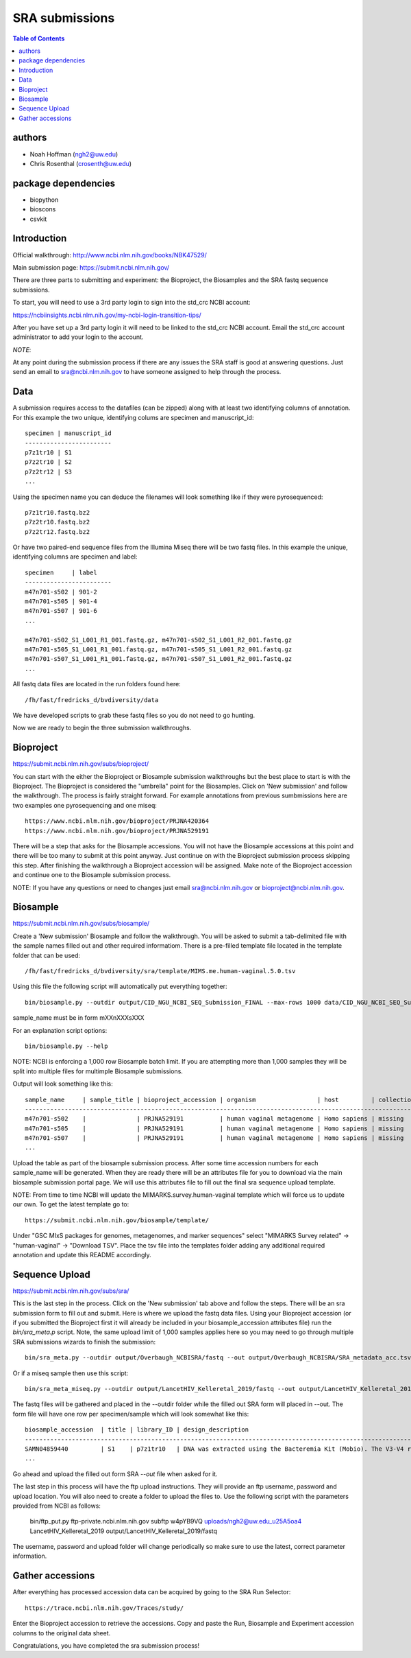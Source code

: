 ===============
SRA submissions
===============

.. contents:: Table of Contents

authors
=======

* Noah Hoffman (ngh2@uw.edu)
* Chris Rosenthal (crosenth@uw.edu)

package dependencies
====================

* biopython
* bioscons
* csvkit

Introduction
============

Official walkthrough: http://www.ncbi.nlm.nih.gov/books/NBK47529/

Main submission page: https://submit.ncbi.nlm.nih.gov/

There are three parts to submitting and experiment: the Bioproject, 
the Biosamples and the SRA fastq sequence submissions.

To start, you will need to use a 3rd party login to sign into the std_crc 
NCBI account:

https://ncbiinsights.ncbi.nlm.nih.gov/my-ncbi-login-transition-tips/

After you have set up a 3rd party login it will need to be linked to the 
std_crc NCBI account.  Email the std_crc account administrator to add your
login to the account.

*NOTE*:

At any point during the submission process if there are any issues the SRA staff
is good at answering questions. Just send an email to sra@ncbi.nlm.nih.gov 
to have someone assigned to help through the process.

Data
====

A submission requires access to the datafiles (can be zipped) along with
at least two identifying columns of annotation.  For this example the two
unique, identifying colums are specimen and manuscript_id::

  specimen | manuscript_id
  ------------------------
  p7z1tr10 | S1
  p7z2tr10 | S2
  p7z2tr12 | S3
  ...

Using the specimen name you can deduce the filenames will look something like 
if they were pyrosequenced::

  p7z1tr10.fastq.bz2
  p7z2tr10.fastq.bz2
  p7z2tr12.fastq.bz2

Or have two paired-end sequence files from the Illumina Miseq there will be two
fastq files.  In this example the unique, identifying columns are specimen and
label::

  specimen     | label
  ------------------------
  m47n701-s502 | 901-2
  m47n701-s505 | 901-4
  m47n701-s507 | 901-6
  ...

  m47n701-s502_S1_L001_R1_001.fastq.gz, m47n701-s502_S1_L001_R2_001.fastq.gz
  m47n701-s505_S1_L001_R1_001.fastq.gz, m47n701-s505_S1_L001_R2_001.fastq.gz
  m47n701-s507_S1_L001_R1_001.fastq.gz, m47n701-s507_S1_L001_R2_001.fastq.gz
  ...

All fastq data files are located in the run folders found here::

  /fh/fast/fredricks_d/bvdiversity/data

We have developed scripts to grab these fastq files so you do not
need to go hunting.

Now we are ready to begin the three submission walkthroughs.

Bioproject
==========

https://submit.ncbi.nlm.nih.gov/subs/bioproject/

You can start with the either the Bioproject or Biosample submission 
walkthroughs but the best place to start is with the Bioproject.  The 
Bioproject is considered the "umbrella" point for the Biosamples. Click on 
'New submission' and follow the walkthrough.  The process is fairly 
straight forward.  For example annotations from previous sumbmissions here are
two examples one pyrosequencing and one miseq::

  https://www.ncbi.nlm.nih.gov/bioproject/PRJNA420364
  https://www.ncbi.nlm.nih.gov/bioproject/PRJNA529191

There will be a step that asks for the Biosample accessions.  You will not
have the Biosample accessions at this point and there will be too many
to submit at this point anyway.  Just continue on with the Bioproject
submission process skipping this step. After finishing the walkthrough
a Bioproject accession will be assigned.  Make note of the Bioproject 
accession and continue one to the Biosample submission process.

NOTE: If you have any questions or need to changes just email
sra@ncbi.nlm.nih.gov or bioproject@ncbi.nlm.nih.gov.

Biosample
=========

https://submit.ncbi.nlm.nih.gov/subs/biosample/

Create a 'New submission' Biosample and follow the walkthrough. You will be
asked to submit a tab-delimited file with the sample names filled out and
other required informatiom.  There is a pre-filled template file located in
the template folder that can be used::

  /fh/fast/fredricks_d/bvdiversity/sra/template/MIMS.me.human-vaginal.5.0.tsv

Using this file the following script will automatically put everything
together::

  bin/biosample.py --outdir output/CID_NGU_NCBI_SEQ_Submission_FINAL --max-rows 1000 data/CID_NGU_NCBI_SEQ_Submission_FINAL.tsv sample_name,study_id templates/MIMARKS.survey.human-associated.5.0.tsv PRJNA637612

sample_name must be in form mXXnXXXsXXX

For an explanation script options::

  bin/biosample.py --help

NOTE: NCBI is enforcing a 1,000 row Biosample batch limit.  If you are 
attempting more than 1,000 samples they will be split into multiple
files for multimple Biosample submissions.

Output will look something like this::

  sample_name     | sample_title | bioproject_accession | organism                 | host         | collection_date | geo_loc_name       | lat_lon       | ref_biomaterial | rel_to_oxygen | samp_collect_device | samp_mat_process | samp_size | source_material_id | description | label
  ----------------------------------------------------------------------------------------------------------------------------------------------------------------------------------------------------------------------------------------------------------------------------------------
  m47n701-s502    |              | PRJNA529191          | human vaginal metagenome | Homo sapiens | missing         | "USA: Seattle, WA" | not collected |                 |               |                     |                  |           |                    |             | 901-2
  m47n701-s505    |              | PRJNA529191          | human vaginal metagenome | Homo sapiens | missing         | "USA: Seattle, WA" | not collected |                 |               |                     |                  |           |                    |             | 901-4
  m47n701-s507    |              | PRJNA529191          | human vaginal metagenome | Homo sapiens | missing         | "USA: Seattle, WA" | not collected |                 |               |                     |                  |           |                    |             | 901-6
  ...

Upload the table as part of the biosample submission process.  After some time
accession numbers for each sample_name will be generated.  When they are ready
there will be an attributes file for you to download via the main biosample 
submission portal page.  We will use this attributes file to fill out the
final sra sequence upload template.

NOTE: From time to time NCBI will update the MIMARKS.survey.human-vaginal template
which will force us to update our own.  To get the latest template go to::

  https://submit.ncbi.nlm.nih.gov/biosample/template/

Under "GSC MIxS packages for genomes, metagenomes, and marker sequences" 
select "MIMARKS Survey related" -> "human-vaginal" -> "Download TSV".  
Place the tsv file into the templates folder adding any additional required 
annotation and update this README accordingly.

Sequence Upload
===============

https://submit.ncbi.nlm.nih.gov/subs/sra/

This is the last step in the process.  Click on the 'New submission' tab above
and follow the steps.  There will be an sra submission form to fill out and 
submit.  Here is where we upload the fastq data files.  Using your Bioproject 
accession (or if you submitted the Bioproject first it will already be included in
your biosample_accession attributes file) run the `bin/sra_meta.p`  script. Note, 
the same upload limit of 1,000 samples applies here so you may need to go through 
multiple SRA submissions wizards to finish the submission::

  bin/sra_meta.py --outdir output/Overbaugh_NCBISRA/fastq --out output/Overbaugh_NCBISRA/SRA_metadata_acc.tsv data/Overbaugh_NCBISRA.tsv output/Overbaugh_NCBISRA/attributes.tsv templates/SRA_metadata_acc.tsv ../data

Or if a miseq sample then use this script::

  bin/sra_meta_miseq.py --outdir output/LancetHIV_Kelleretal_2019/fastq --out output/LancetHIV_Kelleretal_2019/SRA_metadata_acc.tsv output/LancetHIV_Kelleretal_2019/attributes.tsv templates/SRA_metadata_acc_miseq.tsv ../data

The fastq files will be gathered and placed in the --outdir folder while the
filled out SRA form will placed in --out.  The form file will have one row
per specimen/sample which will look somewhat like this::

  biosample_accession  | title | library_ID | design_description                                                                                                                                                                                                                                                                                    | library_strategy | library_source | library_selection | library_layout | platform | instrument_model    | filetype | filename1 
  ------------------------------------------------------------------------------------------------------------------------------------------------------------------------------------------------------------------------------------------------------------------------------------------------------------------------------------------------------------------------------------------------------------------------------------------------------------------------------------------------------------------
  SAMN04859440         | S1    | p7z1tr10   | DNA was extracted using the Bacteremia Kit (Mobio). The V3-V4 region of the 16S rRNA gene was targeted for broad-range PCR with pyrosequencing. 6-bp barcodes were used with the reverse primer to facilitate multiplexing. Reactions were purified using Agencourt AMPure beads prior to sequencing. | AMPLICON         | METAGENOMIC    | PCR               | single         | _LS454   | 454 GS FLX Titanium | fastq    | p7z1tr10.fastq.bz2
  ...

Go ahead and upload the filled out form SRA `--out` file when asked for it.

The last step in this process will have the ftp upload instructions.
They will provide an ftp username, password and upload location.  You will also
need to create a folder to upload the files to. Use the following script with 
the parameters provided from NCBI as follows:

  bin/ftp_put.py ftp-private.ncbi.nlm.nih.gov subftp w4pYB9VQ uploads/ngh2@uw.edu_u25A5oa4 LancetHIV_Kelleretal_2019 output/LancetHIV_Kelleretal_2019/fastq

The username, password and upload folder will change periodically so make sure
to use the latest, correct parameter information.

Gather accessions
=====================
After everything has processed accession data can be acquired by going to the 
SRA Run Selector::

  https://trace.ncbi.nlm.nih.gov/Traces/study/

Enter the Bioproject accession to retrieve the accessions.  Copy and paste the 
Run, Biosample and Experiment accession columns to the original data sheet.

Congratulations, you have completed the sra submission process!
